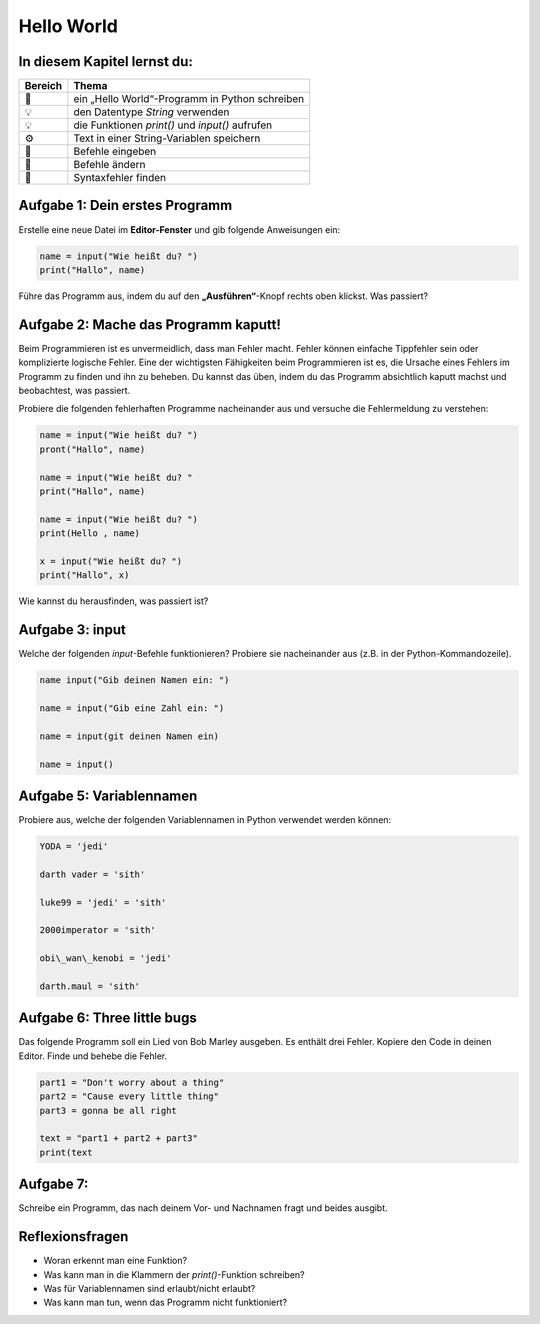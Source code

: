 
Hello World
===========

In diesem Kapitel lernst du:
----------------------------

======= ===============================================
Bereich Thema
======= ===============================================
🚀      ein „Hello World“-Programm in Python schreiben
💡      den Datentype *String* verwenden
💡      die Funktionen `print()` und `input()` aufrufen
⚙       Text in einer String-Variablen speichern
🔧      Befehle eingeben
🔧      Befehle ändern
🐞      Syntaxfehler finden
======= ===============================================

Aufgabe 1: Dein erstes Programm
-------------------------------

Erstelle eine neue Datei im **Editor-Fenster** und gib folgende Anweisungen ein:

.. code:: python3

   name = input("Wie heißt du? ")
   print("Hallo", name)

Führe das Programm aus, indem du auf den **„Ausführen“**-Knopf rechts oben klickst. Was passiert?

Aufgabe 2: Mache das Programm kaputt!
-------------------------------------

Beim Programmieren ist es unvermeidlich, dass man Fehler macht. Fehler können einfache Tippfehler sein oder komplizierte logische Fehler. Eine der wichtigsten Fähigkeiten beim Programmieren ist es, die Ursache eines Fehlers im Programm zu finden und ihn zu beheben. Du kannst das üben, indem du das Programm absichtlich kaputt machst und beobachtest, was passiert.

Probiere die folgenden fehlerhaften Programme nacheinander aus und versuche die Fehlermeldung zu verstehen:

.. code:: python3

   name = input("Wie heißt du? ")
   pront("Hallo", name)
   
   name = input("Wie heißt du? "
   print("Hallo", name)
   
   name = input("Wie heißt du? ")
   print(Hello , name)
   
   x = input("Wie heißt du? ")
   print("Hallo", x)

Wie kannst du herausfinden, was passiert ist?

Aufgabe 3: input
----------------

Welche der folgenden `input`-Befehle funktionieren? Probiere sie nacheinander aus (z.B. in der Python-Kommandozeile).

.. code:: python3

   name input("Gib deinen Namen ein: ")
   
   name = input("Gib eine Zahl ein: ")
   
   name = input(git deinen Namen ein)
   
   name = input()

Aufgabe 5: Variablennamen
-------------------------

Probiere aus, welche der folgenden Variablennamen in Python verwendet werden können:

.. code:: python3

   YODA = 'jedi'

   darth vader = 'sith'
   
   luke99 = 'jedi' = 'sith'
   
   2000imperator = 'sith'
   
   obi\_wan\_kenobi = 'jedi'
   
   darth.maul = 'sith'

Aufgabe 6: Three little bugs
----------------------------

Das folgende Programm soll ein Lied von Bob Marley ausgeben.
Es enthält drei Fehler.
Kopiere den Code in deinen Editor.
Finde und behebe die Fehler.

.. code:: python3

   part1 = "Don't worry about a thing"
   part2 = "Cause every little thing"
   part3 = gonna be all right

   text = "part1 + part2 + part3"
   print(text

Aufgabe 7:
----------

Schreibe ein Programm, das nach deinem Vor- und Nachnamen fragt und beides ausgibt.

Reflexionsfragen
----------------

* Woran erkennt man eine Funktion?
* Was kann man in die Klammern der `print()`-Funktion schreiben?
* Was für Variablennamen sind erlaubt/nicht erlaubt?
* Was kann man tun, wenn das Programm nicht funktioniert?
